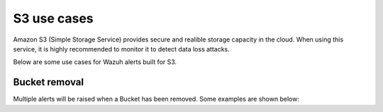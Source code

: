 .. Copyright (C) 2018 Wazuh, Inc.

.. _amazon_use-cases_s3:

S3 use cases
============

Amazon S3 (Simple Storage Service) provides secure and realible storage capacity in the cloud.  When using this service, it is highly recommended to monitor it to detect data loss attacks.

Below are some use cases for Wazuh alerts built for S3.

Bucket removal
--------------

Multiple alerts will be raised when a Bucket has been removed. Some examples are shown below:

.. thumbnail:: ../../images/aws/aws-s3-1.png
    :align: center
    :width: 100%

.. thumbnail:: ../../images/aws/aws-s3-1.png
    :align: center
    :width: 100%
